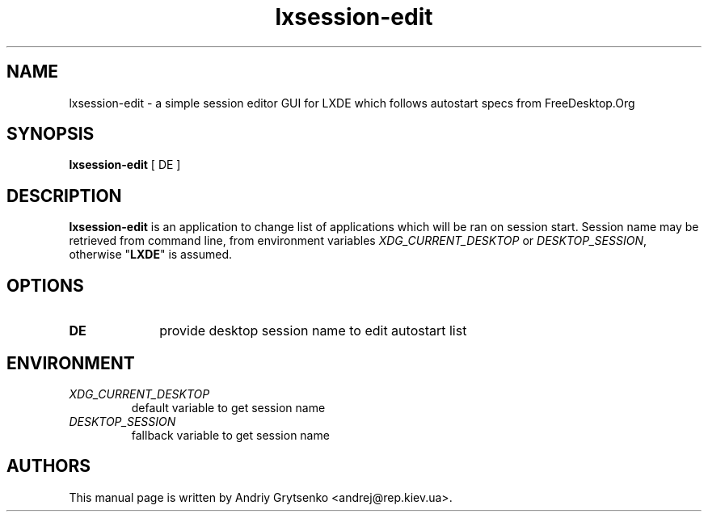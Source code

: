 .\" Process this file with
.\" groff -man -Tascii lxhotkey.1
.\"
.TH "lxsession-edit" 1
.SH NAME
lxsession-edit \- a simple session editor GUI for LXDE which follows
autostart specs from FreeDesktop.Org
.SH SYNOPSIS
.B lxsession-edit
[ DE ]
.SH DESCRIPTION
.B lxsession-edit
is an application to change list of applications which will be ran on
session start. Session name may be retrieved from command line, from
environment variables \fIXDG_CURRENT_DESKTOP\fP or \fIDESKTOP_SESSION\fP,
otherwise "\fBLXDE\fP" is assumed.
.SH OPTIONS
.TP 10
.B DE
provide desktop session name to edit autostart list
.SH ENVIRONMENT
.PD 0
.TP
.I XDG_CURRENT_DESKTOP
default variable to get session name
.TP
.I DESKTOP_SESSION
fallback variable to get session name

.SH AUTHORS
This manual page is written by Andriy Grytsenko <andrej@rep.kiev.ua>.
